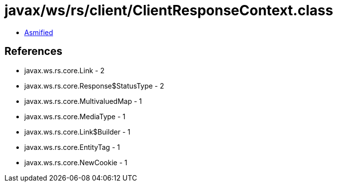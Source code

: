 = javax/ws/rs/client/ClientResponseContext.class

 - link:ClientResponseContext-asmified.java[Asmified]

== References

 - javax.ws.rs.core.Link - 2
 - javax.ws.rs.core.Response$StatusType - 2
 - javax.ws.rs.core.MultivaluedMap - 1
 - javax.ws.rs.core.MediaType - 1
 - javax.ws.rs.core.Link$Builder - 1
 - javax.ws.rs.core.EntityTag - 1
 - javax.ws.rs.core.NewCookie - 1
